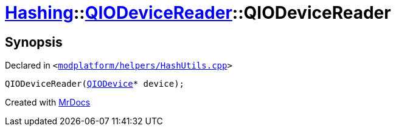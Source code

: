 [#Hashing-QIODeviceReader-2constructor]
= xref:Hashing.adoc[Hashing]::xref:Hashing/QIODeviceReader.adoc[QIODeviceReader]::QIODeviceReader
:relfileprefix: ../../
:mrdocs:


== Synopsis

Declared in `&lt;https://github.com/PrismLauncher/PrismLauncher/blob/develop/launcher/modplatform/helpers/HashUtils.cpp#L33[modplatform&sol;helpers&sol;HashUtils&period;cpp]&gt;`

[source,cpp,subs="verbatim,replacements,macros,-callouts"]
----
QIODeviceReader(xref:QIODevice.adoc[QIODevice]* device);
----



[.small]#Created with https://www.mrdocs.com[MrDocs]#
